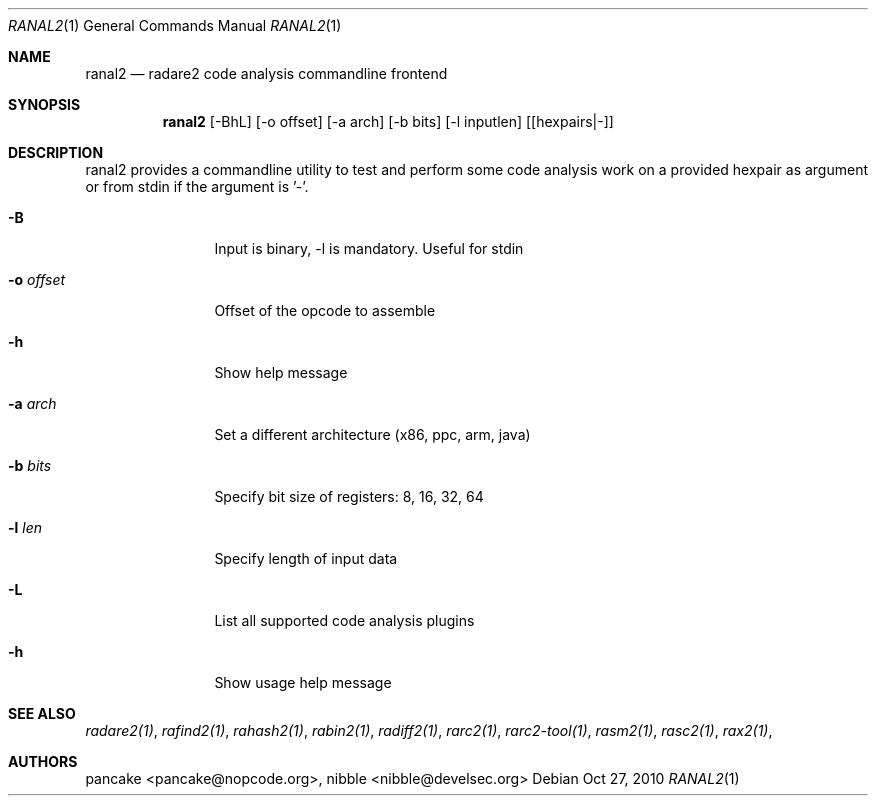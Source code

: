 .Dd Oct 27, 2010
.Dt RANAL2 1
.Os
.Sh NAME
.Nm ranal2
.Nd radare2 code analysis commandline frontend
.Sh SYNOPSIS
.Nm ranal2
.Op -BhL
.Op -o offset
.Op -a arch
.Op -b bits
.Op -l inputlen
.Op [hexpairs|-]
.Sh DESCRIPTION
ranal2 provides a commandline utility to test and perform some code analysis work on a provided hexpair as argument or from stdin if the argument is '-'.
.Pp
.Bl -tag -width Fl
.It Fl B
Input is binary, -l is mandatory. Useful for stdin
.It Fl o Ar offset
Offset of the opcode to assemble
.It Fl h
Show help message
.It Fl a Ar arch
Set a different architecture (x86, ppc, arm, java)
.It Fl b Ar bits
Specify bit size of registers: 8, 16, 32, 64
.It Fl l Ar len
Specify length of input data
.It Fl L
List all supported code analysis plugins
.It Fl h
Show usage help message
.El
.Sh SEE ALSO
.Pp
.Xr radare2(1) ,
.Xr rafind2(1) ,
.Xr rahash2(1) ,
.Xr rabin2(1) ,
.Xr radiff2(1) ,
.Xr rarc2(1) ,
.Xr rarc2-tool(1) ,
.Xr rasm2(1) ,
.Xr rasc2(1) ,
.Xr rax2(1) ,
.Sh AUTHORS
.Pp
pancake <pancake@nopcode.org>,
nibble <nibble@develsec.org>
